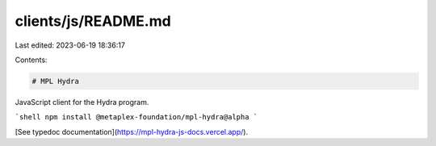 clients/js/README.md
====================

Last edited: 2023-06-19 18:36:17

Contents:

.. code-block:: md

    # MPL Hydra

JavaScript client for the Hydra program.

```shell
npm install @metaplex-foundation/mpl-hydra@alpha
```

[See typedoc documentation](https://mpl-hydra-js-docs.vercel.app/).



